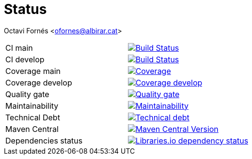 = Status

Octavi Fornés <ofornes@albirar.cat>

:doctype: article
:encoding: utf-8
:lang: en

[cols="1,1"]
|===
|CI main
|image:https://img.shields.io/travis/com/albirar/albirar-template-engine/master?logo=travis-ci["Build Status", link="https://travis-ci.com/albirar/albirar-template-engine"]

|CI develop
|image:https://img.shields.io/travis/com/albirar/albirar-template-engine/develop?logo=travis-ci["Build Status", link="https://travis-ci.com/albirar/albirar-template-engine"]

|Coverage main
|image:https://sonarcloud.io/api/project_badges/measure?project=albirar_albirar-template-engine&metric=coverage["Coverage", link="https://sonarcloud.io/dashboard?id=albirar_albirar-template-engine"]

|Coverage develop
|image:https://img.shields.io/codecov/c/github/albirar/albirar-template-engine/branch/develop?logo=codecov["Coverage develop", link="https://app.codecov.io/gh/albirar/albirar-template-engine/branch/develop"]

|Quality gate
|image:https://sonarcloud.io/api/project_badges/measure?project=albirar_albirar-template-engine&metric=alert_status["Quality gate", link=https://sonarcloud.io/dashboard?id=albirar_albirar-template-engine]

|Maintainability
|image:https://sonarcloud.io/api/project_badges/measure?project=albirar_albirar-template-engine&metric=sqale_rating["Maintainability", link="hhttps://sonarcloud.io/dashboard?id=albirar_albirar-template-engine"]

|Technical Debt
|image:https://sonarcloud.io/api/project_badges/measure?project=albirar_albirar-template-engine&metric=sqale_index["Technical debt", link="https://sonarcloud.io/dashboard?id=albirar_albirar-template-engine"]

|Maven Central
|image:https://img.shields.io/maven-central/v/cat.albirar.lib/albirar-template-engine?logo=apache-maven["Maven Central Version", link="https://search.maven.org/artifact/cat.albirar.lib/albirar-template-engine"]

|Dependencies status
|image:https://img.shields.io/librariesio/github/albirar/albirar-template-engine["Libraries.io dependency status", link="https://libraries.io/github/albirar/albirar-template-engine"]
|===
